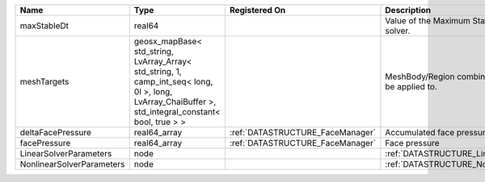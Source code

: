 

========================= ==================================================================================================================================================== ================================ ================================================================ 
Name                      Type                                                                                                                                                 Registered On                    Description                                                      
========================= ==================================================================================================================================================== ================================ ================================================================ 
maxStableDt               real64                                                                                                                                                                                Value of the Maximum Stable Timestep for this solver.            
meshTargets               geosx_mapBase< std_string, LvArray_Array< std_string, 1, camp_int_seq< long, 0l >, long, LvArray_ChaiBuffer >, std_integral_constant< bool, true > >                                  MeshBody/Region combinations that the solver will be applied to. 
deltaFacePressure         real64_array                                                                                                                                         :ref:`DATASTRUCTURE_FaceManager` Accumulated face pressure updates                                
facePressure              real64_array                                                                                                                                         :ref:`DATASTRUCTURE_FaceManager` Face pressure                                                    
LinearSolverParameters    node                                                                                                                                                                                  :ref:`DATASTRUCTURE_LinearSolverParameters`                      
NonlinearSolverParameters node                                                                                                                                                                                  :ref:`DATASTRUCTURE_NonlinearSolverParameters`                   
========================= ==================================================================================================================================================== ================================ ================================================================ 


